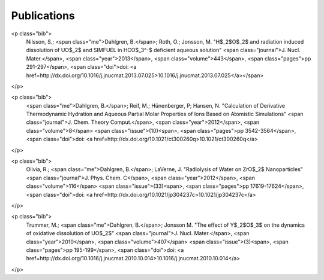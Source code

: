 .. title: publications
.. slug: publications
.. date: 2016-07-27 23:44:00 UTC+01:00
.. tags:
.. link:
.. descriptions:

Publications
============
<p class="bib">
  Nilsson, S.; <span class="me">Dahlgren, B.</span>; Roth, O.; Jonsson, M.
  "H$_2$O$_2$ and radiation induced dissolution of UO$_2$ and SIMFUEL in HCO$_3^-$ deficient aqueous solution"
  <span class="journal">J. Nucl. Mater.</span>,
  <span class="year">2013</span>,
  <span class="volume">443</span>,
  <span class="pages">pp 291-297</span>,
  <span class="doi">doi: <a href=http://dx.doi.org/10.1016/j.jnucmat.2013.07.025>10.1016/j.jnucmat.2013.07.025</a></span>
</p>

<p class="bib">
  <span class="me">Dahlgren, B.</span>; Reif, M.; Hünenberger, P; Hansen, N.
  "Calculation of Derivative Thermodynamic Hydration and Aqueous Partial Molar Properties of Ions Based on Atomistic Simulations"
  <span class="journal">J. Chem. Theory Comput.</span>,
  <span class="year">2012</span>,
  <span class="volume">8</span>
  <span class="issue">(10)<span>,
  <span class="pages">pp 3542-3564</span>,
  <span class="doi">doi: <a href=http://dx.doi.org/10.1021/ct300260q>10.1021/ct300260q</a>
</p>

<p class="bib">
  Olivia, R.; <span class="me">Dahlgren, B.</span>; LaVerne, J.
  "Radiolysis of Water on ZrO$_2$ Nanoparticles"
  <span class="journal">J. Phys. Chem. C</span>,
  <span class="year">2012</span>,
  <span class="volume">116</span>
  <span class="issue">(33)<span>,
  <span class="pages">pp 17619-17624</span>,
  <span class="doi">doi: <a href=http://dx.doi.org/10.1021/jp304237c>10.1021/jp304237c</a>
</p>

<p class="bib">
  Trummer, M.; <span class="me">Dahlgren, B.</span>; Jonsson M.
  "The effect of Y$_2$O$_3$ on the dynamics of oxidative dissolution of UO$_2$"
  <span class="journal">J. Nucl. Mater.</span>, 
  <span class="year">2010</span>,
  <span class="volume">407</span>
  <span class="issue">(3)<span>,
  <span class="pages">pp 195-199</span>,
  <span class="doi">doi: <a href=http://dx.doi.org/10.1016/j.jnucmat.2010.10.014>10.1016/j.jnucmat.2010.10.014</a>
</p>
